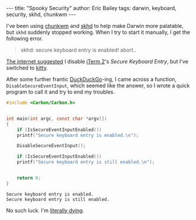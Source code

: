 #+STARTUP: showall
#+OPTIONS: toc:nil ^:{}
#+BEGIN_HTML
---
title:  "Spooky Security"
author: Eric Bailey
tags: darwin, keyboard, security, skhd, chunkwm
---
#+END_HTML

I've been using [[https://koekeishiya.github.io/chunkwm/][chunkwm]] and [[https://github.com/koekeishiya/skhd][skhd]] to help make Darwin more palatable, but ~skhd~
suddenly stopped working. When I try to start it manually, I get the following
error.

#+BEGIN_QUOTE
skhd: secure keyboard entry is enabled! abort..
#+END_QUOTE

[[https://github.com/koekeishiya/skhd/issues/48][The internet suggested]] I disable [[https://iterm2.com/][iTerm 2]]'s /Secure Keyboard Entry/, but I've
switched to [[https://sw.kovidgoyal.net/kitty/][kitty]].

After some further frantic [[https://duckduckgo.com/][DuckDuckGo]]-ing, I came across a function,
=DisableSecureEventInput=, which seemed like the answer, so I wrote a quick
program to call it and try to end my troubles.

#+BEGIN_SRC c :tangle ../../hakyll/code/fix-skhd.c
#include <Carbon/Carbon.h>


int main(int argc, const char *argv[])
{
    if (IsSecureEventInputEnabled())
	printf("Secure keyboard entry is enabled.\n");

    DisableSecureEventInput();

    if (IsSecureEventInputEnabled())
	printf("Secure keyboard entry is still enabled.\n");


    return 0;
}
#+END_SRC


#+BEGIN_SRC sh :exports results :results output :dir ../../hakyll/code
/usr/bin/gcc -framework Carbon -o fix-skhd ./fix-skhd.c
./fix-skhd
#+END_SRC

#+RESULTS:
: Secure keyboard entry is enabled.
: Secure keyboard entry is still enabled.

No such luck. I'm [[https://www.youtube.com/watch?v%3DqjGjuiFKE04][literally dying]].
